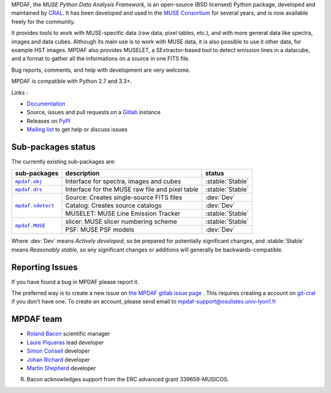 MPDAF, the *MUSE Python Data Analysis Framework*, is an open-source (BSD
licensed) Python package, developed and maintained by `CRAL
<https://cral.univ-lyon1.fr/>`_.  It has been developed and used in the `MUSE
Consortium <http://muse-vlt.eu/science/>`_ for several years, and is now
available freely for the community.

It provides tools to work with MUSE-specific data (raw data, pixel tables,
etc.), and with more general data like spectra, images and data cubes. Although
its main use is to work with MUSE data, it is also possible to use it other
data, for example HST images. MPDAF also provides MUSELET, a SExtractor-based
tool to detect emission lines in a datacube, and a format to gather all the
informations on a source in one FITS file.

Bug reports, comments, and help with development are very welcome.

MPDAF is compatible with Python 2.7 and 3.3+.

Links :

- `Documentation <http://mpdaf.readthedocs.io/>`_
- Source, issues and pull requests on a
  `Gitlab <https://git-cral.univ-lyon1.fr/MUSE/mpdaf>`_ instance
- Releases on `PyPI <http://pypi.python.org/pypi/mpdaf>`_
- `Mailing list <mpdaf-support@osulistes.univ-lyon1.fr>`_ to get help or
  discuss issues

Sub-packages status
-------------------

.. role:: stable(raw)
   :format: html

.. role:: dev(raw)
   :format: html

.. raw:: html

   <style>
      .stable {font-weight: bold;color:green;}
      .dev {font-weight: bold;color:red;}
   </style>

The currently existing sub-packages are:

+------------------+-------------------------------------------------+------------------+
|  sub-packages    | description                                     |  status          |
+==================+=================================================+==================+
| |mpdaf.obj|_     | Interface for spectra, images and cubes         | :stable:`Stable` |
+------------------+-------------------------------------------------+------------------+
| |mpdaf.drs|_     | Interface for the MUSE raw file and pixel table | :stable:`Stable` |
+------------------+-------------------------------------------------+------------------+
| |mpdaf.sdetect|_ | Source: Creates single-source FITS files        | :dev:`Dev`       |
|                  +-------------------------------------------------+------------------+
|                  | Catalog: Creates source catalogs                | :dev:`Dev`       |
|                  +-------------------------------------------------+------------------+
|                  | MUSELET: MUSE Line Emission Tracker             | :stable:`Stable` |
+------------------+-------------------------------------------------+------------------+
| |mpdaf.MUSE|_    | slicer: MUSE slicer numbering scheme            | :stable:`Stable` |
|                  +-------------------------------------------------+------------------+
|                  | PSF: MUSE PSF models                            | :dev:`Dev`       |
+------------------+-------------------------------------------------+------------------+

Where :dev:`Dev` means *Actively developed*, so be prepared for potentially
significant changes, and :stable:`Stable` means *Reasonably stable*, so any
significant changes or additions will generally be backwards-compatible.

Reporting Issues
----------------

If you have found a bug in MPDAF please report it.

The preferred way is to create a new issue on `the MPDAF gitlab issue page
<https://git-cral.univ-lyon1.fr/MUSE/mpdaf/issues>`_ .  This requires creating
a account on `git-cral <https://git-cral.univ-lyon1.fr>`_ if you don't have
one.  To create an account, please send email to
`mpdaf-support@osulistes.univ-lyon1.fr
<mailto:mpdaf-support@osulistes.univ-lyon1.fr?subject=Account%20creation>`_

MPDAF team
----------

- `Roland Bacon <mailto:roland.bacon@univ-lyon1.fr>`_ scientific manager
- `Laure Piqueras <mailto:laure.piqueras@univ-lyon1.fr>`_ lead developer
- `Simon Conseil <mailto:simon.conseil@univ-lyon1.fr>`_ developer
- `Johan Richard <mailto:jrichard@univ-lyon1.fr>`_ developer
- `Martin Shepherd <mailto:martin.shepherd@univ-lyon1.fr>`_ developer

R. Bacon acknowledges support from the ERC advanced grant 339659-MUSICOS.


.. |mpdaf.obj| replace:: ``mpdaf.obj``
.. |mpdaf.drs| replace:: ``mpdaf.drs``
.. |mpdaf.MUSE| replace:: ``mpdaf.MUSE``
.. |mpdaf.sdetect| replace:: ``mpdaf.sdetect``

.. _mpdaf.drs: http://mpdaf.readthedocs.io/en/latest/drs.html
.. _mpdaf.obj: http://mpdaf.readthedocs.io/en/latest/obj.html
.. _mpdaf.MUSE: http://mpdaf.readthedocs.io/en/latest/muse.html
.. _mpdaf.sdetect: http://mpdaf.readthedocs.io/en/latest/sdetect.html
